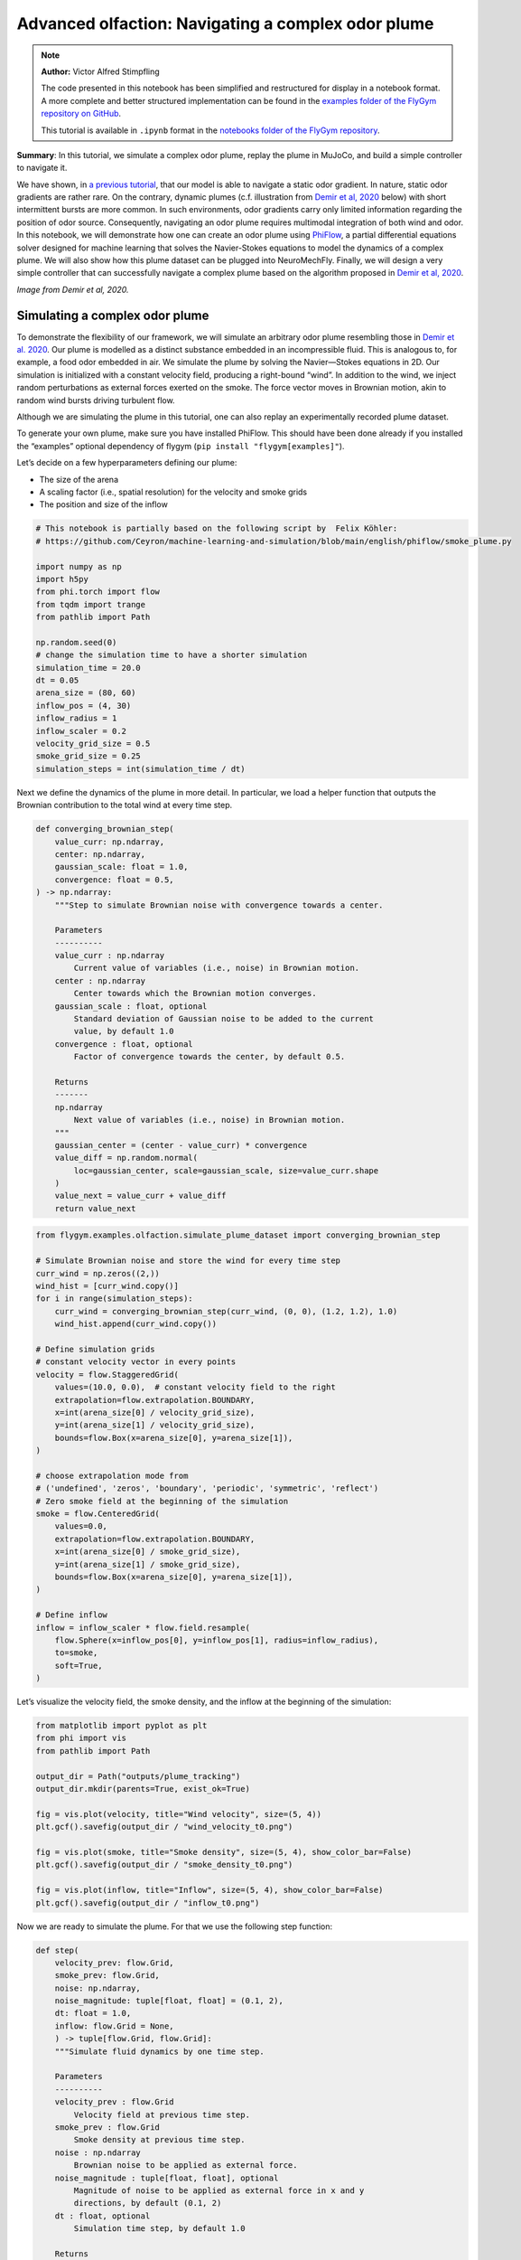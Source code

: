 Advanced olfaction: Navigating a complex odor plume
===================================================

.. note::

    **Author:** Victor Alfred Stimpfling

    The code presented in this notebook has been simplified and
    restructured for display in a notebook format. A more complete and
    better structured implementation can be found in the `examples folder of
    the FlyGym repository on
    GitHub <https://github.com/NeLy-EPFL/flygym/tree/main/flygym/examples/>`__.

    This tutorial is available in ``.ipynb`` format in the
    `notebooks folder of the FlyGym repository <https://github.com/NeLy-EPFL/flygym/tree/main/notebooks>`_.

**Summary**: In this tutorial, we simulate a complex odor plume, replay
the plume in MuJoCo, and build a simple controller to navigate it.

We have shown, in `a previous
tutorial <https://neuromechfly.org/tutorials/olfaction.html>`__, that
our model is able to navigate a static odor gradient. In nature, static
odor gradients are rather rare. On the contrary, dynamic plumes (c.f.
illustration from `Demir et al,
2020 <https://doi.org/10.7554/eLife.57524>`__ below) with short
intermittent bursts are more common. In such environments, odor
gradients carry only limited information regarding the position of odor
source. Consequently, navigating an odor plume requires multimodal
integration of both wind and odor. In this notebook, we will demonstrate
how one can create an odor plume using
`PhiFlow <https://tum-pbs.github.io/PhiFlow/>`__, a partial differential
equations solver designed for machine learning that solves the
Navier-Stokes equations to model the dynamics of a complex plume. We
will also show how this plume dataset can be plugged into NeuroMechFly.
Finally, we will design a very simple controller that can successfully
navigate a complex plume based on the algorithm proposed in `Demir et
al, 2020 <https://doi.org/10.7554/eLife.57524>`__.

.. image:: https://github.com/NeLy-EPFL/_media/blob/main/flygym/plume_tracking/demir_et_al_real_odour_plume.jpg?raw=true
   :width: 500

*Image from Demir et al, 2020.*


Simulating a complex odor plume
-------------------------------

To demonstrate the flexibility of our framework, we will simulate an
arbitrary odor plume resembling those in `Demir et
al. 2020 <https://doi.org/10.7554/eLife.57524>`__. Our plume is modelled
as a distinct substance embedded in an incompressible fluid. This is
analogous to, for example, a food odor embedded in air. We simulate the
plume by solving the Navier—Stokes equations in 2D. Our simulation is
initialized with a constant velocity field, producing a right-bound
“wind”. In addition to the wind, we inject random perturbations as
external forces exerted on the smoke. The force vector moves in Brownian
motion, akin to random wind bursts driving turbulent flow.

Although we are simulating the plume in this tutorial, one can also
replay an experimentally recorded plume dataset.

To generate your own plume, make sure you have installed PhiFlow. This
should have been done already if you installed the “examples” optional
dependency of flygym (``pip install "flygym[examples]"``).

Let’s decide on a few hyperparameters defining our plume:

-  The size of the arena
-  A scaling factor (i.e., spatial resolution) for the velocity and
   smoke grids
-  The position and size of the inflow

.. code:: ipython3

    # This notebook is partially based on the following script by  Felix Köhler:
    # https://github.com/Ceyron/machine-learning-and-simulation/blob/main/english/phiflow/smoke_plume.py
    
    import numpy as np
    import h5py
    from phi.torch import flow
    from tqdm import trange
    from pathlib import Path
    
    np.random.seed(0)
    # change the simulation time to have a shorter simulation
    simulation_time = 20.0
    dt = 0.05
    arena_size = (80, 60)
    inflow_pos = (4, 30)
    inflow_radius = 1
    inflow_scaler = 0.2
    velocity_grid_size = 0.5
    smoke_grid_size = 0.25
    simulation_steps = int(simulation_time / dt)



Next we define the dynamics of the plume in more detail. In particular,
we load a helper function that outputs the Brownian contribution to the
total wind at every time step.

.. code:: python

   def converging_brownian_step(
       value_curr: np.ndarray,
       center: np.ndarray,
       gaussian_scale: float = 1.0,
       convergence: float = 0.5,
   ) -> np.ndarray:
       """Step to simulate Brownian noise with convergence towards a center.

       Parameters
       ----------
       value_curr : np.ndarray
           Current value of variables (i.e., noise) in Brownian motion.
       center : np.ndarray
           Center towards which the Brownian motion converges.
       gaussian_scale : float, optional
           Standard deviation of Gaussian noise to be added to the current
           value, by default 1.0
       convergence : float, optional
           Factor of convergence towards the center, by default 0.5.

       Returns
       -------
       np.ndarray
           Next value of variables (i.e., noise) in Brownian motion.
       """
       gaussian_center = (center - value_curr) * convergence
       value_diff = np.random.normal(
           loc=gaussian_center, scale=gaussian_scale, size=value_curr.shape
       )
       value_next = value_curr + value_diff
       return value_next

.. code:: ipython3

    from flygym.examples.olfaction.simulate_plume_dataset import converging_brownian_step
    
    # Simulate Brownian noise and store the wind for every time step
    curr_wind = np.zeros((2,))
    wind_hist = [curr_wind.copy()]
    for i in range(simulation_steps):
        curr_wind = converging_brownian_step(curr_wind, (0, 0), (1.2, 1.2), 1.0)
        wind_hist.append(curr_wind.copy())
    
    # Define simulation grids
    # constant velocity vector in every points
    velocity = flow.StaggeredGrid(
        values=(10.0, 0.0),  # constant velocity field to the right
        extrapolation=flow.extrapolation.BOUNDARY,
        x=int(arena_size[0] / velocity_grid_size),
        y=int(arena_size[1] / velocity_grid_size),
        bounds=flow.Box(x=arena_size[0], y=arena_size[1]),
    )
    
    # choose extrapolation mode from
    # ('undefined', 'zeros', 'boundary', 'periodic', 'symmetric', 'reflect')
    # Zero smoke field at the beginning of the simulation
    smoke = flow.CenteredGrid(
        values=0.0,
        extrapolation=flow.extrapolation.BOUNDARY,
        x=int(arena_size[0] / smoke_grid_size),
        y=int(arena_size[1] / smoke_grid_size),
        bounds=flow.Box(x=arena_size[0], y=arena_size[1]),
    )
    
    # Define inflow
    inflow = inflow_scaler * flow.field.resample(
        flow.Sphere(x=inflow_pos[0], y=inflow_pos[1], radius=inflow_radius),
        to=smoke,
        soft=True,
    )

Let’s visualize the velocity field, the smoke density, and the inflow at
the beginning of the simulation:

.. code:: ipython3

    from matplotlib import pyplot as plt
    from phi import vis
    from pathlib import Path
    
    output_dir = Path("outputs/plume_tracking")
    output_dir.mkdir(parents=True, exist_ok=True)
    
    fig = vis.plot(velocity, title="Wind velocity", size=(5, 4))
    plt.gcf().savefig(output_dir / "wind_velocity_t0.png")
    
    fig = vis.plot(smoke, title="Smoke density", size=(5, 4), show_color_bar=False)
    plt.gcf().savefig(output_dir / "smoke_density_t0.png")
    
    fig = vis.plot(inflow, title="Inflow", size=(5, 4), show_color_bar=False)
    plt.gcf().savefig(output_dir / "inflow_t0.png")



.. image:: https://github.com/NeLy-EPFL/_media/blob/main/flygym/plume_tracking/wind_velocity_t0.png?raw=true



.. image:: https://github.com/NeLy-EPFL/_media/blob/main/flygym/plume_tracking/smoke_density_t0.png?raw=true



.. image:: https://github.com/NeLy-EPFL/_media/blob/main/flygym/plume_tracking/inflow_t0.png?raw=true


Now we are ready to simulate the plume. For that we use the following
step function:

.. code:: python

   def step(
       velocity_prev: flow.Grid,
       smoke_prev: flow.Grid,
       noise: np.ndarray,
       noise_magnitude: tuple[float, float] = (0.1, 2),
       dt: float = 1.0,
       inflow: flow.Grid = None,
       ) -> tuple[flow.Grid, flow.Grid]:
       """Simulate fluid dynamics by one time step.

       Parameters
       ----------
       velocity_prev : flow.Grid
           Velocity field at previous time step.
       smoke_prev : flow.Grid
           Smoke density at previous time step.
       noise : np.ndarray
           Brownian noise to be applied as external force.
       noise_magnitude : tuple[float, float], optional
           Magnitude of noise to be applied as external force in x and y
           directions, by default (0.1, 2)
       dt : float, optional
           Simulation time step, by default 1.0

       Returns
       -------
       tuple[flow.Grid, flow.Grid]
           Velocity field and smoke density at next time step.
       """
       smoke_next = flow.advect.mac_cormack(smoke_prev, velocity_prev, dt=dt) + inflow
       external_force = smoke_next * noise * noise_magnitude @ velocity_prev
       velocity_tentative = (
           flow.advect.semi_lagrangian(velocity_prev, velocity_prev, dt=dt)
           + external_force
       )
       velocity_next, pressure = flow.fluid.make_incompressible(velocity_tentative)
       return velocity_next, smoke_next

For every time step, we let the smoke advect in the velocity field and
add new smoke through the inflow. Then the velocity field (composed of
the previous wind and Brownian external noise) is self advected to get
the next velocity field and finally the pressures are projected using
the make incompressible function. The step function will be repeated to
unroll the full plume.

.. code:: ipython3

    from flygym.examples.olfaction.simulate_plume_dataset import step
    
    # Run fluid dynamics simulation
    smoke_hist = []
    for i in trange(simulation_steps):
        velocity, smoke = step(
            velocity,
            smoke,
            wind_hist[i],
            dt=dt,
            inflow=inflow,
            noise_magnitude=(0.5, 100.0),
        )
        smoke_vals = smoke.values.numpy("y,x")
        smoke_hist.append(smoke_vals)


.. parsed-literal::

    100%|██████████| 400/400 [00:35<00:00, 11.41it/s]


Because our time steps are much larger than that of the NeuroMechFly
physics simulation, we interpolate the smoke field. This is much faster
than running the plume simulation with smaller time steps:

.. code:: ipython3

    from scipy.interpolate import interp1d
    
    sim_timepoints = np.arange(0, simulation_time, step=dt)
    smoke_hist_interp_fun = interp1d(sim_timepoints, smoke_hist, axis=0)
    
    new_timepoints = np.linspace(0, simulation_time - dt, num=10000)
    smoke_hist_interp = smoke_hist_interp_fun(new_timepoints)

We will visualize the velocity field, the smoke density, and the inflow
at the end of the simulation:

.. code:: ipython3

    fig = vis.plot(velocity, title="Wind velocity", size=(5, 4))
    plt.gcf().savefig(output_dir / "wind_velocity_tf.png")
    
    fig = vis.plot(smoke, title="Smoke density", size=(5, 4), show_color_bar=False)
    plt.gcf().savefig(output_dir / "smoke_density_tf.png")
    
    fig = vis.plot(inflow, title="Inflow", size=(5, 4), show_color_bar=False)
    plt.gcf().savefig(output_dir / "inflow_tf.png")



.. image:: https://github.com/NeLy-EPFL/_media/blob/main/flygym/plume_tracking/wind_velocity_tf.png?raw=true



.. image:: https://github.com/NeLy-EPFL/_media/blob/main/flygym/plume_tracking/smoke_density_tf.png?raw=true



.. image:: https://github.com/NeLy-EPFL/_media/blob/main/flygym/plume_tracking/inflow_tf.png?raw=true


Let’s save this plume dataset in the HDF5 format. HDF5 is an efficient
data format for saving arrays. Different from NumPy’s built-in formats
(NPY or NPZ), HDF5 allows partial reads of the dataset. In other words,
with NPZ:

.. code:: python

   array = np.load("/path/to/file.npz")  # this reads the whole array from disk to RAM

   for idx in my_iterator:
       part = array[idx, :]  # further slicing of data simply takes portions of the array from RAM

… but with HDF5:

.. code:: python

   h5file = h5py.File("/path/to/file.hdf5")  # this only loads the metadata; data stays on disk
   dataset = h5file["key"]  # HDF5 datasets are NumPy-array-like and can be accessed the same way

   for idx in my_iterator:
       part = dataset[idx, :]  # only now is the *specified portion* of data loaded into RAM

Therefore, at a slight cost of data loading overhead, we massively
reduce the RAM usage of our program (only the plume state at the current
time step is loaded into memory; the rest of the dataset remains on the
hard disk). Although this does not make a practical difference in this
tutorial, it become important if we want to run multiple long
simulations in parallel. More information about the HDF5 data format can
be found `here <https://docs.h5py.org/en/stable/quick.html>`__.

.. code:: ipython3

    with h5py.File(output_dir / "plume.hdf5", "w") as f:
        f["plume"] = np.stack(smoke_hist_interp).astype(np.float16)
        f["inflow_pos"] = inflow_pos
        f["inflow_radius"] = [inflow_radius]  # save as array with a single value
        f["inflow_scaler"] = [inflow_scaler]  # "

Creating a plume within an arena
--------------------------------

The next step is to create an environment in which the fly can navigate
the plume. For the sake of simplicity, here the pre-recorded plume is
simply replayed and does not physically interact with the fly.

The ``OdorPlumeArena`` class implements all the necessary functions to
obtain sensory input from the plume and resample the plume to the size
of the arena. In our plume simulation, the smoke grid has a spatial
resolution of :math:`\Delta x_\text{smoke} = 0.25` units in an arena of
size :math:`(X_\text{max}, Y_\text{max})` units. We allow the user to
define how this grid is scaled to the physical arena using a dimensional
scale parameter :math:`s`: the size of the arena that the fly walks in
is given by
:math:`s(X_\text{max}, Y_\text{max}) / \Delta x_\text{smoke}` mm. For
example, at :math:`s=0.5`, the size of the arena is
:math:`0.5 \times (80, 60) / 0.25 = (160, 120)` mm. Similarly, the user
can specify the speed at which the plume simulation is played out by
setting the FPS of the plume dataset. These parameters are managed as
follows:

.. code:: python

   class OdorPlumeArena(BaseArena):
       """
       This Arena class provides an interface to the separately simulated
       odor plume. The plume simulation is stored in an HDF5 file. In this
       class, we implement logics that calculate the intensity of the odor
       at the fly's location at the correct time.
       """
       def __init__(
               self,
               plume_data_path: Path,
               dimension_scale_factor: float = 0.5,
               plume_simulation_fps: float = 200,
               intensity_scale_factor: float = 1.0,
               friction: tuple[float, float, float] = (1, 0.005, 0.0001),
               num_sensors: int = 4,
           ):
               """
               Parameters
               ----------
               plume_data_path : Path
                   Path to the HDF5 file containing the plume simulation data.
               dimension_scale_factor : float, optional
                   Scaling factor for the plume simulation grid. Each cell in the
                   plume grid is this many millimeters in the simulation. By
                   default 0.5.
               plume_simulation_fps : float, optional
                   Frame rate of the plume simulation. Each frame in the plume
                   dataset is ``1 / plume_simulation_fps`` seconds in the physics
                   simulation. By default 200.
               intensity_scale_factor : float, optional
                   Scaling factor for the intensity of the odor. By default 1.0.
               friction : tuple[float, float, float], optional
                   Friction parameters for the floor geom. By default (1, 0.005,
                   0.0001).
               num_sensors : int, optional
                   Number of olfactory sensors on the fly. By default 4.
               """

               super().__init__()

               self.dimension_scale_factor = dimension_scale_factor
               self.plume_simulation_fps = plume_simulation_fps
               self.intensity_scale_factor = intensity_scale_factor
               self.friction = friction
               self.num_sensors = num_sensors
               self.curr_time = 0
               self.plume_update_interval = 1 / plume_simulation_fps

               # Load plume data
               self.plume_dataset = h5py.File(plume_data_path, "r")
               self.plume_grid = self.plume_dataset["plume"]
               self.arena_size = (
                   np.array(self.plume_grid.shape[1:][::-1]) * dimension_scale_factor
               )

               # Set up floor
               floor_material = self.root_element.asset.add(
                   "material",
                   name="floor_material",
                   reflectance=0.0,
                   shininess=0.0,
                   specular=0.0,
                   rgba=[0.6, 0.6, 0.6, 1],
               )
               self.root_element.worldbody.add(
                   "geom",
                   name="floor",
                   type="box",
                   size=(self.arena_size[0] / 2, self.arena_size[1], 1),
                   pos=(self.arena_size[0] / 2, self.arena_size[1] / 2, -1),
                   material=floor_material,
               )

               # Add birdeye camera
               self.birdeye_cam = self.root_element.worldbody.add(
                   "camera",
                   name="birdeye_cam",
                   mode="fixed",
                   pos=(
                       0.50 * self.arena_size[0],
                       0.15 * self.arena_size[1],
                       1.00 * self.arena_size[1],
                   ),
                   euler=(np.deg2rad(15), 0, 0),
                   fovy=60,
               )

Note that we have added a bird’s eye camera for rendering.

We will also implement a function that reads out the odor intensity for
every sensor from the simulated smoke grid:

.. code:: python

   def get_olfaction(self, antennae_pos: np.ndarray) -> np.ndarray:
           """
           Returns the olfactory input for the given antennae positions. If
           the fly is outside the plume simulation grid, returns np.nan.
           """
           # get the current frame of the plume
           frame_num = int(self.curr_time * self.plume_simulation_fps)
           assert self.num_sensors == antennae_pos.shape[0]
           intensities = np.zeros((self.odor_dimensions, self.num_sensors))
           for i_sensor in range(self.num_sensors):
               # get the sensor position in mm (from the physics)
               x_mm, y_mm, _ = antennae_pos[i_sensor, :]
               # map to our simulated plume dimensions
               x_idx = int(x_mm / self.dimension_scale_factor)
               y_idx = int(y_mm / self.dimension_scale_factor)
               if (
                   x_idx < 0
                   or y_idx < 0
                   or x_idx >= self.plume_grid.shape[2]
                   or y_idx >= self.plume_grid.shape[1]
               ):
                   intensities[0, i_sensor] = np.nan
               else:
                   intensities[0, i_sensor] = self.plume_grid[frame_num, y_idx, x_idx]
           return intensities * self.intensity_scale_factor

Finally, we will implement a function to get the position mapping
between the bird’s eye camera and indices in the simulated plume grid.
This will become very handy when we want to project the simulated plume
onto the arena for proper rendering.

.. code:: python

   def get_position_mapping(
           self, sim: Simulation, camera_id: str = "birdeye_cam"
       ) -> np.ndarray:
           """Get the display location (row-col coordinates) of each pixel in
           the fluid dynamics simulation.

           Parameters
           ----------
           sim : Simulation
               Simulation simulation object.
           camera_id : str, optional
               Camera to build position mapping for, by default "birdeye_cam"

           Returns
           -------
           pos_display: np.ndarray
               Array of shape (n_row_pxls_plume, n_col_pxls_plume, 2)
               containing the row-col coordinates of each plume simulation
               cell on the **display** image (in pixels).
           pos_physical: np.ndarray
               Array of shape (n_row_pxls_plume, n_col_pxls_plume, 2)
               containing the row-col coordinates of each plume simulation
               cell on the **physical** simulated grid (in mm). This is a
               regular lattice grid marking the physical position of the
               *centers* of the fluid simulation cells.
           """
           birdeye_cam_dm_control_obj = Camera(
               sim.physics,
               camera_id=camera_id,
               width=sim.cameras[0].window_size[0],
               height=sim.cameras[0].window_size[1],
           )
           camera_matrix = birdeye_cam_dm_control_obj.matrix
           # Get the center of every grid cell
           xs_physical, ys_physical = np.meshgrid(
               np.arange(self.arena_size[0]) + 0.5,
               np.arange(self.arena_size[1]) + 0.5,
           )
           # project those centers to the camera coordinates
           xyz1_vecs = np.ones((xs_physical.size, 4))
           xyz1_vecs[:, 0] = xs_physical.flatten()
           xyz1_vecs[:, 1] = ys_physical.flatten()
           xyz1_vecs[:, 2] = 0
           pos_physical = xyz1_vecs[:, :2].reshape(*xs_physical.shape, 2)
           xs_display, ys_display, display_scale = camera_matrix @ xyz1_vecs.T
           xs_display /= display_scale
           ys_display /= display_scale
           pos_display = np.vstack((xs_display, ys_display))
           pos_display = pos_display.T.reshape(*xs_physical.shape, 2)
           return pos_display, pos_physical

We will create an ``OdorPlumeArena`` instance. For the sake of
demonstration, we will use a dimensional scale factor of 0.25 and a very
high plume FPS to make the simulation easier to run.

.. code:: ipython3

    from flygym.examples.olfaction import OdorPlumeArena
    
    arena = OdorPlumeArena(
        output_dir / "plume.hdf5", plume_simulation_fps=8000, dimension_scale_factor=0.25
    )

Now, we are ready to implement the main simulation loop. We will make
the fly stand still for the sake of this demonstration:

.. code:: ipython3

    from flygym import Fly, SingleFlySimulation, Camera
    from flygym.examples.locomotion import PreprogrammedSteps
    
    timestep = 1e-4
    run_time = 1.0
    
    # Initialize fly simulation
    fly = Fly(
        enable_olfaction=True,
        spawn_pos=(60.0, 30.0, 0.25),
        spawn_orientation=(0, 0, -np.pi / 2),
    )
    cam = Camera(fly=fly, camera_id="birdeye_cam", play_speed=0.2, timestamp_text=True)
    sim = SingleFlySimulation(fly=fly, arena=arena, cameras=[cam])
    
    preprogrammed_step = PreprogrammedSteps()
    standing_joint_angles = []
    
    for leg in preprogrammed_step.legs:
        standing_joint_angles.extend(preprogrammed_step.get_joint_angles(leg, 0.0))
    
    target_num_steps = int(run_time / timestep)
    obs_list = []
    
    for i in trange(target_num_steps):
        (obs, reward, terminated, truncated, info) = sim.step(
            action={"joints": standing_joint_angles}
        )
        obs_list.append(obs)
        sim.render()


.. parsed-literal::

    100%|██████████| 10000/10000 [00:19<00:00, 503.42it/s]


Let’s plot the time series of the odor intensities sensed by the fly’s
olfactory sensory organs:

.. code:: ipython3

    odor_intensities = np.array([obs["odor_intensity"] for obs in obs_list])
    time = np.arange(0, run_time, timestep)
    
    fig, ax = plt.subplots(figsize=(10, 4), tight_layout=True)
    
    lines = ax.plot(time, odor_intensities.squeeze(), lw=1)
    ax.set_xlabel("Time (s)")
    ax.set_ylabel("Odor intensity (a.u.)")
    ax.set_title("Odor intensity sensed by the fly")
    
    ax.legend(lines, [sensor.name.split("_")[0] for sensor in fly._antennae_sensors])
    fig.savefig(output_dir / "odor_intensity_ts.png")



.. image:: https://github.com/NeLy-EPFL/_media/blob/main/flygym/plume_tracking/odor_intensity_ts.png?raw=true


We can also generate a video of the simulation:

.. code:: ipython3

    cam.save_video(output_dir / "sim_static.mp4")

.. raw:: html

   <video src="https://raw.githubusercontent.com/NeLy-EPFL/_media/main/flygym/plume_tracking/sim_static.mp4" controls="controls" style="max-width: 400px;"></video>


But we don’t see the plume here! This is because we are simply reading
out the appropriate values from the pre-generated plume dataset. The
odor is not actually added or visualized in any way in the NeuroMechFly
physics simulation. In the next section, we will build another layer of
abstraction that overlays the image of the plume onto the rendered image
for visualization.

Plume tracking task
-------------------

By now, we have implemented an odor plume arena that replays the
simulated plume. The fly can walk in this arena and experience
intermittent bursts of odor. We will now implement a wrapper for the
plume tracking task. In this layer of abstraction, we will implement the
following functionalities:

1. Overlay the plume on top of the rendered image.
2. Truncate the simulation when the fly walks out of bound.

Recall `the construction of the Markov Decision Process
(MDP) <https://neuromechfly.org/tutorials/gym_basics_and_kinematic_replay.html#markov-decision-process-mdp-and-the-gym-api>`__.
The task that we are implementing is the Task/Environment under the MPD
framework. Therefore, it is an ``Env`` in the Gymnasium interface. We
will extend the ``HybridTurningController`` environment for this
purpose.

We start with the ``__init__`` method. Here, we use the
``get_position_mapping`` function that we have implemented for
``OdorPlumeArena`` to find the following for each element in the odor
simulation grid:

1. The row-column position of it on the image rendered by the camera.
2. The x-y position, in mm, of the physical spot where the center of
   cell is on the smoke grid.

Then, we will interpolate these points in 2D so that for every pixel
displayed on the camera’s output, we know which cell it corresponds to
on the plume grid and what the x-y coordinates are in the physical
arena.

.. code:: python

   class PlumeNavigationTask(HybridTurningController):
       """
       A wrapper around the ``HybridTurningController`` that implements logics
       and utilities related to plume tracking such as overlaying the plume
       onto the rendered images. It also checks if the fly is within the plume
       simulation grid and truncates the simulation accordingly.
       """

       def __init__(
           self,
           fly: Fly,
           arena: OdorPlumeArena,
           render_plume_alpha: float = 0.75,
           intensity_display_vmax: float = 1.0,
           **kwargs,
       ):
           """
           Parameters
           ----------
           fly: Fly
               The fly object to be used. See
               ``flygym.example.locomotion.HybridTurningController``.
           arena: OdorPlumeArena
               The odor plume arena object to be used. Initialize it before
               creating the ``PlumeNavigationTask`` object.
           render_plume_alpha : float
               The transparency of the plume overlay on the rendered images.
           intensity_display_vmax : float
               The maximum intensity value to be displayed on the rendered
               images.
           """
           super().__init__(fly=fly, arena=arena, **kwargs)
           self.arena = arena
           self._plume_last_update_time = -np.inf
           self._cached_plume_img = None
           self._render_plume_alpha = render_plume_alpha
           self._intensity_display_vmax = intensity_display_vmax

           # Find out where on the displayed images the plume simulation grid
           # should be overlaid. In other words, interpolate the mapping from
           # displayed pixel positions to simulated physical positions.
           pos_display_sample, pos_physical_sample = self.arena.get_position_mapping(
               self, camera_id="birdeye_cam"
           )
           pos_display_sample = pos_display_sample.reshape(-1, 2)
           pos_physical_sample = pos_physical_sample.reshape(-1, 2)
           interp = LinearNDInterpolator(
               pos_display_sample, pos_physical_sample, fill_value=np.nan
           )
           xs_display, ys_display = np.meshgrid(
               np.arange(self.cameras[0].window_size[0]),
               np.arange(self.cameras[0].window_size[1]),
           )
           pos_display_all = np.vstack([xs_display.flatten(), ys_display.flatten()]).T
           pos_physical_all = interp(pos_display_all)
           pos_physical_all = pos_physical_all.reshape(
               *self.cameras[0].window_size[::-1], 2
           )
           grid_idx_all = pos_physical_all / self.arena.dimension_scale_factor
           grid_idx_all[np.isnan(grid_idx_all)] = -1
           # self.grid_idx_all has the shape (cam_nrows, cam_ncols, 2) and
           # indicates the (x, y) indices of the plume simulation grid cell.
           # When the index is -1, this point on the displayed image is out of
           # the simulated arena.
           self.grid_idx_all = grid_idx_all.astype(np.int16)

           self.focus_cam = self.cameras[1] if len(self.cameras) > 1 else None
           if self.focus_cam is not None:
               self.fc_width, self.fc_height = self.focus_cam.window_size
               pixel_meshgrid = np.meshgrid(
                   np.arange(self.fc_width), np.arange(self.fc_height)
               )
               self.pixel_idxs = np.stack(
                   [pixel_meshgrid[0].flatten(), pixel_meshgrid[1].flatten()], axis=1
               )

To override the ``render`` method, we just need to get the plume image
corresponding to the current time point and overlay it on top of the
camera image. We also add a bar indicating the mean intensity to the
bottom image for better visualization.

.. code:: python

   def render(self, *args, **kwargs):
       rendered_img = super().render(*args, **kwargs)[0]
       if rendered_img is None:
           return [rendered_img]  # no image rendered

       # Overlay plume
       time_since_last_update = self.curr_time - self._plume_last_update_time
       update_needed = time_since_last_update > self.arena.plume_update_interval
       if update_needed or self._cached_plume_img is None:
           t_idx = int(self.curr_time * self.arena.plume_simulation_fps)
           self._cached_plume_img = _resample_plume_image(
               self.grid_idx_all, self.arena.plume_grid[t_idx, :, :].astype(np.float32)
           )
           self._plume_last_update_time = self.curr_time
       plume_img = self._cached_plume_img[:, :, np.newaxis] * self._render_plume_alpha
       plume_img[np.isnan(plume_img)] = 0
       rendered_img = np.clip(rendered_img - plume_img * 255, 0, 255).astype(np.uint8)

       # Add intensity indicator
       mean_intensity = self.get_observation()["odor_intensity"].mean()
       mean_intensity_relative = np.clip(
           mean_intensity / self._intensity_display_vmax, 0, 1
       )
       rmin = self.cameras[0].window_size[1] - 10
       rmax = self.cameras[0].window_size[1]
       cmin = 0
       cmax = int(self.cameras[0].window_size[0] * mean_intensity_relative)
       rendered_img[rmin:rmax, cmin:cmax] = (255, 0, 0)

       # Replace recorded image with modified one
       self.cameras[0]._frames[-1] = rendered_img
       return [rendered_img]

Let’s just define a fly, an arena and a camera to start with.

The actual ``_resample_plume_image`` function is accelerated with
`Numba <https://numba.pydata.org/>`__. This is because we need to
iterate every pixel to modify its value, and loops in native, uncompiled
Python `are extremely
slow <https://stackoverflow.com/questions/8097408/why-python-is-so-slow-for-a-simple-for-loop>`__.
With Numba’s ``njit`` `decorator <https://peps.python.org/pep-0318/>`__,
we can compile the Python code into LLVM — a low-level code that
directly interfaces with the CPU through backends — just in time (hence
the “JIT” in ``njit``). Furthermore, we will force Numba to do this in a
“no-Python” way (hence the “N” in ``njit``) to ensure fast execution.
These changes give us C-like performance in the render function.

.. code:: python

   from numba import njit

   @njit(parallel=True)
   def _resample_plume_image(grid_idx_all, plume_grid):
       plume_img = np.zeros(grid_idx_all.shape[:2])
       for i in prange(grid_idx_all.shape[0]):
           for j in prange(grid_idx_all.shape[1]):
               x_idx = grid_idx_all[i, j, 0]
               y_idx = grid_idx_all[i, j, 1]
               if x_idx != -1:
                   plume_img[i, j] = plume_grid[y_idx, x_idx]
       return plume_img

To truncate the simulation when the fly moves out of bounds, we can
simply set the ``truncate`` flag — returned by the ``step`` method of
any Gymnasium environment — to ``True``. Recall that we have already
implemented a logic in the ``OdorPlumeArena`` that returns NaN when the
queried position is out of bounds. Therefore,

.. code:: python

       def step(self, action):
           obs, reward, terminated, truncated, info = super().step(action)
           if np.isnan(obs["odor_intensity"]).any():
               truncated = True
           return obs, reward, terminated, truncated, info

Let’s run a sample simulation where the fly walks blindly forward:

.. code:: ipython3

    from flygym.examples.olfaction import PlumeNavigationTask
    
    arena = OdorPlumeArena(
        output_dir / "plume.hdf5", plume_simulation_fps=8000, dimension_scale_factor=0.25
    )
    
    contact_sensor_placements = [
        f"{leg}{segment}"
        for leg in ["LF", "LM", "LH", "RF", "RM", "RH"]
        for segment in ["Tibia", "Tarsus1", "Tarsus2", "Tarsus3", "Tarsus4", "Tarsus5"]
    ]
    
    fly = Fly(
        enable_adhesion=True,
        draw_adhesion=True,
        enable_olfaction=True,
        enable_vision=False,
        contact_sensor_placements=contact_sensor_placements,
        spawn_pos=(60.0, 30.0, 0.25),
        spawn_orientation=(0, 0, -np.pi / 2),
    )
    cam = Camera(fly=fly, camera_id="birdeye_cam", play_speed=0.2, timestamp_text=True)
    
    sim = PlumeNavigationTask(
        fly=fly,
        arena=arena,
        cameras=[cam],
    )
    
    sim.reset(0)
    
    straight_dn_drive = np.array([1.0, 1.0])
    for i in trange(target_num_steps):
        obs, reward, terminated, truncated, info = sim.step(straight_dn_drive)
        sim.render()
    
    cam.save_video(output_dir / "plume_display.mp4")


.. parsed-literal::

    100%|██████████| 10000/10000 [00:33<00:00, 298.85it/s]


.. raw:: html

   <video src="https://raw.githubusercontent.com/NeLy-EPFL/_media/main/flygym/plume_tracking/plume_display.mp4" controls="controls" style="max-width: 400px;"></video>



Implementing a plume tracking controller
----------------------------------------

Having implemented the MDP task for plume tracking, we are finally ready
to build a plume following controller. We propose a model where the fly
walks crosswind when little odor evidence is accumulated and upwind when
encountering a lot of odor packets. The crosswind direction is random
and biased by the encounter history during crosswind walks.

It takes time for the first plume burst to reach the fly. We will crop
the first half of the plume simulation so that the plume reaches the fly
immediately. This is merely to shorten the simulation in this tutorial
and is optional.

.. code:: ipython3

    time_cropped_plume = smoke_hist_interp[1000:]
    
    # lets crop a few frames from the plume simulation
    with h5py.File(output_dir / "plume_tcropped.hdf5", "w") as f:
        f["plume"] = np.stack(time_cropped_plume).astype(np.float16)
        f["inflow_pos"] = inflow_pos
        f["inflow_radius"] = inflow_radius
        f["inflow_scaler"] = inflow_scaler

We implement the plume navigation controller as follows. Our controller
accumulates odor evidence during a fixed interval of time. The
accumulated evidence increases with odor encounters and decreases with
time. From accumulated evidence, we derive the angle of wind direction.
The more evidence accumulated, the more likely it is that the fly will
head upwind. It heads more randomly, i.e., more crosswind, when no
evidence is accumulated. When the target angle is defined, the
descending drive is regularly updated to match the target angle. See
`Demir et al, 2020 <https://doi.org/10.7554/eLife.57524>`__ or our
NeuroMechFly v2 paper for more details.

.. code:: ipython3

    from enum import Enum
    import cv2
    from flygym.util import get_data_path
    
    
    class WalkingState(Enum):
        FORWARD = 0
        TURN_LEFT = 1
        TURN_RIGHT = 2
        STOP = 3
    
    
    # get the angle of the vector in world coordinates
    def get_vector_angle(v):
        return np.arctan2(v[1], v[0])
    
    
    # change an array to a set of probabilities (sum to 1)
    # this is used to bias crosswind walking
    def to_probability(x):
        # the difference between the two values reflects
        # the probability of each entry
        x += np.abs(np.min(x)) + 1
        return x / np.sum(x)
    
    
    class SimplePlumeNavigationController:
        # defines a very simple controller to navigate the odor plume
        def __init__(self, timestep, wind_dir=[-1.0, 0.0], seed=0):
            self.timestep = timestep
            self.wind_dir = wind_dir
    
            np.random.seed(seed)
    
            # define the dn drives for each state
            self.dn_drives = {
                WalkingState.FORWARD: np.array([1.0, 1.0]),
                WalkingState.TURN_LEFT: np.array((-0.4, 1.2)),
                WalkingState.TURN_RIGHT: np.array((1.2, -0.4)),
                WalkingState.STOP: np.array((0.0, 0.0)),
            }
    
            # evidence accumulation parameters
            self.accumulated_evidence = 0.0
            self.accumulation_decay = 0.0001
            self.accumulation_odor_gain = 0.05
            self.accumulation_threshold = 20.0
    
            # decision making parameters
            self.default_decision_interval = 0.75  # s
            self.since_last_decision_time = 0.0
    
            # minimal evidence value during a decision interval
            self.min_evidence = (
                -1 * self.accumulation_decay * self.default_decision_interval / timestep
            )
    
            # descending neuron drive parameters
            self.dn_drive_update_interval = 0.1  # s
            self.dn_drive_update_steps = int(self.dn_drive_update_interval / self.timestep)
            self.dn_drive = self.dn_drives[WalkingState.STOP]
    
            # controller state parameters
            self.curr_state = WalkingState.STOP
            self.target_angle = np.nan
            self.to_upwind_angle = np.nan
            self.upwind_success = [0, 0]
    
            # boundary checking parameters
            self.boundary_refractory_period = 1.0
            self.boundary_time = 0.0
    
        def get_target_angle(self):
            """
            Get the target angle to the wind based on the accumulated evidence, the wind direction
            and the history of success in the crosswind direction
            The target angle is more upwind if the accumulated evidence is high
            and more crosswind if the accumulated evidence is low
    
            Returns
            -------
            target_angle : float
                The target angle to the wind (in radian)
            to_upwind_angle : float
                The angle to the upwind direction (in radian)
            """
    
            up_wind_angle = get_vector_angle(self.wind_dir) - np.pi
            # the angle to the wind is defined by the accumulated evidence:
            #   - if little evidence, the fly will go crosswind (angle to upwind = np.pi/2)
            #   - if a lots of evidence, the fly will go upwind (angle to upwind = 0)
            to_upwind_angle = np.tanh(self.accumulated_evidence) * np.pi / 4 - np.pi / 4
            crosswind_success_proba = to_probability(self.upwind_success)
    
            # randomize the sign of the angle depending on the history of success
            to_upwind_angle = np.random.choice([-1, 1], p=crosswind_success_proba) * np.abs(
                to_upwind_angle
            )
    
            # compute the target angle (the up wind angle + the angle to upwind direction)
            target_angle = up_wind_angle + to_upwind_angle
            if target_angle > np.pi:
                target_angle -= 2 * np.pi
            elif target_angle < -np.pi:
                target_angle += 2 * np.pi
    
            return target_angle, to_upwind_angle
    
        def angle_to_dn_drive(self, fly_orientation):
            """
            Compare the fly's orientation to the target angle and return the
            descending drive that will make the fly go in the correct direction
    
            Parameters
            ----------
            fly_orientation : np.array
                The fly orientation vector
    
            Returns
            -------
            dn_drive : np.array
                The dn drive that will make the fly go in the correct direction
            """
    
            fly_angle = get_vector_angle(fly_orientation)
            angle_diff = self.target_angle - fly_angle
            if angle_diff > np.pi:
                angle_diff -= 2 * np.pi
            elif angle_diff < -np.pi:
                angle_diff += 2 * np.pi
    
            if np.isnan(self.target_angle):
                return self.dn_drives[WalkingState.STOP], WalkingState.STOP
            elif angle_diff > np.deg2rad(10):
                return self.dn_drives[WalkingState.TURN_LEFT], WalkingState.TURN_LEFT
            elif angle_diff < -np.deg2rad(10):
                return self.dn_drives[WalkingState.TURN_RIGHT], WalkingState.TURN_RIGHT
            else:
                return self.dn_drives[WalkingState.FORWARD], WalkingState.FORWARD
    
        def step(self, fly_orientation, odor_intensities, close_to_boundary, curr_time):
            """
            Step the controller:
              - Check if the fly is close to the boundary
              - Accumulate evidence
              - Update the target angle if:
                - the accumulated evidence is high
                - the decision interval is reached
                - the fly is close to the boundary
              - Update the success history:
                - If crosswind: update the success history (increases if
                  the fly collected evidence in that direction, decreases otherwise)
                - If close to boundary and the fly is not upwind: decrease success history
              - Update the descending drive
              - Increment time and counters
    
            Parameters
            ----------
            fly_orientation : np.array
                The fly orientation vector
            odor_intensities : np.array
                The odor intensities collected by the fly
            close_to_boundary : bool
                Whether the fly is close to the boundary
            curr_time : float
                The current time of the simulation
    
            Returns
            -------
            dn_drive : np.array
                The dn drive that will make the fly go in the correct direction
            """
    
            if self.boundary_time > 0.0:
                self.boundary_time += self.timestep
            elif self.boundary_time > self.boundary_refractory_period:
                self.boundary_time = 0.0
    
            boundary_inv = close_to_boundary and self.boundary_time == 0.0
    
            if (
                self.accumulated_evidence > self.accumulation_threshold
                or self.since_last_decision_time > self.default_decision_interval
                or boundary_inv
            ):
                if self.accumulated_evidence > self.accumulation_threshold:
                    # reset the history and just take into account the last success
                    self.upwind_success = [0, 0]
    
                if boundary_inv:
                    # if close to the boundary and not upwind
                    # decrease the success history of the correct directions as it led the
                    # fly to the boundary
                    if self.to_upwind_angle < np.deg2rad(-45):
                        self.upwind_success[0] -= 10
                    elif self.to_upwind_angle > np.deg2rad(45):
                        self.upwind_success[1] -= 10
                    self.boundary_time += self.timestep
                else:
                    # else update the success history if crosswind and
                    # the fly collected evidence in that direction
                    # increase the success history
                    if self.to_upwind_angle < np.deg2rad(-45):
                        self.upwind_success[0] += (
                            1 if self.accumulated_evidence > self.min_evidence else -1
                        )
                    elif self.to_upwind_angle > np.deg2rad(45):
                        self.upwind_success[1] += (
                            1 if self.accumulated_evidence > self.min_evidence else -1
                        )
    
                # reset counters
                self.target_angle, self.to_upwind_angle = self.get_target_angle()
                self.accumulated_evidence = 0.0
                self.since_last_decision_time = 0.0
            else:
                # update the accumulated evidence
                self.accumulated_evidence += (
                    odor_intensities.sum() * self.accumulation_odor_gain
                    - self.accumulation_decay
                )
            if (
                np.rint(curr_time / self.timestep) % self.dn_drive_update_steps == 0
                or boundary_inv
            ):
                # §update the dn drive
                self.dn_drive, self.curr_state = self.angle_to_dn_drive(fly_orientation)
    
            self.since_last_decision_time += self.timestep
    
            return self.dn_drive
    
        def reset(self, seed=0):
            """
            Reset all the counters and parameters of the controller
    
            Parameters
            ----------
            seed : int
                The random seed to use for the controller
    
            Returns
            -------
            None
            """
            np.random.seed(seed)
            self.accumulated_evidence = 0.0
            self.since_last_decision_time = 0.0
            self.upwind_success = [0, 0]
            self.boundary_time = 0.0
            self.target_angle = np.nan
            self.to_upwind_angle = np.nan
            self.curr_state = WalkingState.STOP
            self.dn_drive = self.dn_drives[self.curr_state]
    
    
    def get_debug_str(
        accumulated_evidence, curr_angle, target_angle, crosswind_success_proba
    ):
        """
        Get a string that represents the state of the controller
        """
        crosswind_success_proba_str = " ".join(
            [f"{co:.2f}" for co in crosswind_success_proba]
        )
        return [
            f"Accumulated evidence: {accumulated_evidence:.2f}",
            f"Fly orientation: {np.rad2deg(curr_angle):.2f}",
            f"Target angle: {np.rad2deg(target_angle):.2f}",
            f"Crosswind success proba: {crosswind_success_proba_str}",
        ]
    
    
    def get_walking_icons():
        """
        Get all icons representing the walking directions
        """
        icons_dir = get_data_path("flygym", "data") / "etc/locomotion_icons"
        icons = {}
        for key in ["forward", "left", "right", "stop"]:
            icon_path = icons_dir / f"{key}.png"
            icons[key] = cv2.imread(str(icon_path), cv2.IMREAD_UNCHANGED)
        return {
            WalkingState.FORWARD: icons["forward"],
            WalkingState.TURN_LEFT: icons["left"],
            WalkingState.TURN_RIGHT: icons["right"],
            WalkingState.STOP: icons["stop"],
        }
    
    
    def get_inflow_circle(inflow_pos, inflow_radius, camera_matrix):
        """
        Compute the xy locations of the inflow circle in the camera view
        """
        # draw a circle around the inflow position (get x y pos of
        # a few points on the circle)
        circle_x, circle_y = [], []
        for angle in np.linspace(0, 2 * np.pi + 0.01, num=50):
            circle_x.append(inflow_pos[0] + inflow_radius * np.cos(angle))
            circle_y.append(inflow_pos[1] + inflow_radius * np.sin(angle))
    
        xyz_global = np.array([circle_x, circle_y, np.zeros_like(circle_x)])
    
        # project those points on the camera view
        # Camera matrices multiply homogenous [x, y, z, 1] vectors.
        corners_homogeneous = np.ones((4, xyz_global.shape[1]), dtype=float)
        corners_homogeneous[:3, :] = xyz_global
    
        # Project world coordinates into pixel space. See:
        # https://en.wikipedia.org/wiki/3D_projection#Mathematical_formula
        xs, ys, s = camera_matrix @ corners_homogeneous
    
        # x and y are in the pixel coordinate system.
        x = np.rint(xs / s).astype(int)
        y = np.rint(ys / s).astype(int)
    
        return x, y
    
    
    def render_overlay(
        rendered_img,
        accumulated_evidence,
        fly_orientation,
        target_angle,
        crosswind_success_proba,
        icon,
        window_size,
        inflow_x,
        inflow_y,
    ):
        """
        Helper function to modify the simulation rendered images
        """
    
        if rendered_img is not None:
            sub_strings = get_debug_str(
                accumulated_evidence,
                get_vector_angle(fly_orientation),
                target_angle,
                crosswind_success_proba,
            )
            # put string at the top left corner of the image
            for j, sub_string in enumerate(sub_strings):
                rendered_img = cv2.putText(
                    rendered_img,
                    sub_string,
                    (5, window_size[1] - (len(sub_strings) - j + 1) * 15),
                    cv2.FONT_HERSHEY_SIMPLEX,
                    0.4,
                    (0, 0, 0),
                    1,
                    cv2.LINE_AA,
                )
            # put the icon just under the debug string
            rendered_img[
                window_size[1] - 100 - icon.shape[1] : window_size[1] - 100,
                0 : icon.shape[1],
                :,
            ] = icon
    
            # draw the inflow circle as a free line
            rendered_img = cv2.polylines(
                rendered_img,
                [np.array([list(zip(inflow_x, inflow_y))])],
                isClosed=True,
                color=(255, 0, 0),
                thickness=2,
            )
    
        return rendered_img
    
    
    def is_close_to_boundary(pos, arena_size, margin=5.0):
        """
        Check if the fly is close to the boundary
    
        """
        return (
            pos[0] < margin
            or pos[0] > arena_size[0] - margin
            or pos[1] < margin
            or pos[1] > arena_size[1] - margin
        )

Now, let’s run this controller:

.. code:: ipython3

    from dm_control.mujoco import Camera as DmCamera
    
    # write the same loop as before but with the new controller
    timestep = 1e-4
    run_time = 10.0
    
    np.random.seed(0)
    arena = OdorPlumeArena(
        output_dir / "plume_tcropped.hdf5",
        plume_simulation_fps=800,
        dimension_scale_factor=0.25,
    )
    
    # Define the fly
    contact_sensor_placements = [
        f"{leg}{segment}"
        for leg in ["LF", "LM", "LH", "RF", "RM", "RH"]
        for segment in ["Tibia", "Tarsus1", "Tarsus2", "Tarsus3", "Tarsus4", "Tarsus5"]
    ]
    
    fly = Fly(
        enable_adhesion=True,
        draw_adhesion=True,
        enable_olfaction=True,
        enable_vision=False,
        contact_sensor_placements=contact_sensor_placements,
        # Here the opposite spawn position can be tried (65.0, 15.0, 0.25)
        spawn_pos=(65.0, 45.0, 0.25),
        spawn_orientation=(0, 0, -np.pi / 2),
    )
    
    wind_dir = [1.0, 0.0]
    ctrl = SimplePlumeNavigationController(timestep, wind_dir=wind_dir)
    
    cam = Camera(fly=fly, camera_id="birdeye_cam", play_speed=0.5, timestamp_text=True)
    
    dm_cam = DmCamera(
        sim.physics,
        camera_id=cam.camera_id,
        width=cam.window_size[0],
        height=cam.window_size[1],
    )
    camera_matrix = dm_cam.matrix
    arena_inflow_pos = np.array(inflow_pos) / arena.dimension_scale_factor * smoke_grid_size
    target_inflow_radius = 5.0
    inflow_x, inflow_y = get_inflow_circle(
        arena_inflow_pos,
        target_inflow_radius,
        camera_matrix,
    )
    
    sim = PlumeNavigationTask(
        fly=fly,
        arena=arena,
        cameras=[cam],
    )
    
    walking_icons = get_walking_icons()
    
    obs, info = sim.reset(0)
    
    for i in trange(np.rint(run_time / timestep).astype(int)):
        fly_orientation = obs["fly_orientation"][:2]
        fly_orientation /= np.linalg.norm(fly_orientation)
        close_to_boundary = is_close_to_boundary(obs["fly"][0][:2], arena.arena_size)
        dn_drive = ctrl.step(
            fly_orientation, obs["odor_intensity"], close_to_boundary, sim.curr_time
        )
    
        obs, reward, terminated, truncated, info = sim.step(dn_drive)
    
        icon = walking_icons[ctrl.curr_state][:, :, :3]
        rendered_img = sim.render()[0]
        rendered_img = render_overlay(
            rendered_img,
            ctrl.accumulated_evidence,
            fly_orientation,
            ctrl.target_angle,
            to_probability(ctrl.upwind_success),
            icon,
            cam.window_size,
            inflow_x,
            inflow_y,
        )
    
        if rendered_img is not None:
            cam._frames[-1] = rendered_img
    
        if np.linalg.norm(obs["fly"][0][:2] - arena_inflow_pos) < target_inflow_radius:
            print("The fly reached the inflow")
            break
        elif truncated:
            print("The fly went out of bound")
            break
    
        obs_list.append(obs)


.. parsed-literal::

     76%|███████▌  | 76026/100000 [04:04<01:17, 310.69it/s]

.. parsed-literal::

    The fly reached the inflow
    


.. code:: ipython3

    cam.save_video(output_dir / "plume_navigation_controller.mp4")


.. raw:: html

   <video src="https://raw.githubusercontent.com/NeLy-EPFL/_media/main/flygym/plume_tracking/plume_navigation_controller.mp4" controls="controls" style="max-width: 400px;"></video>
